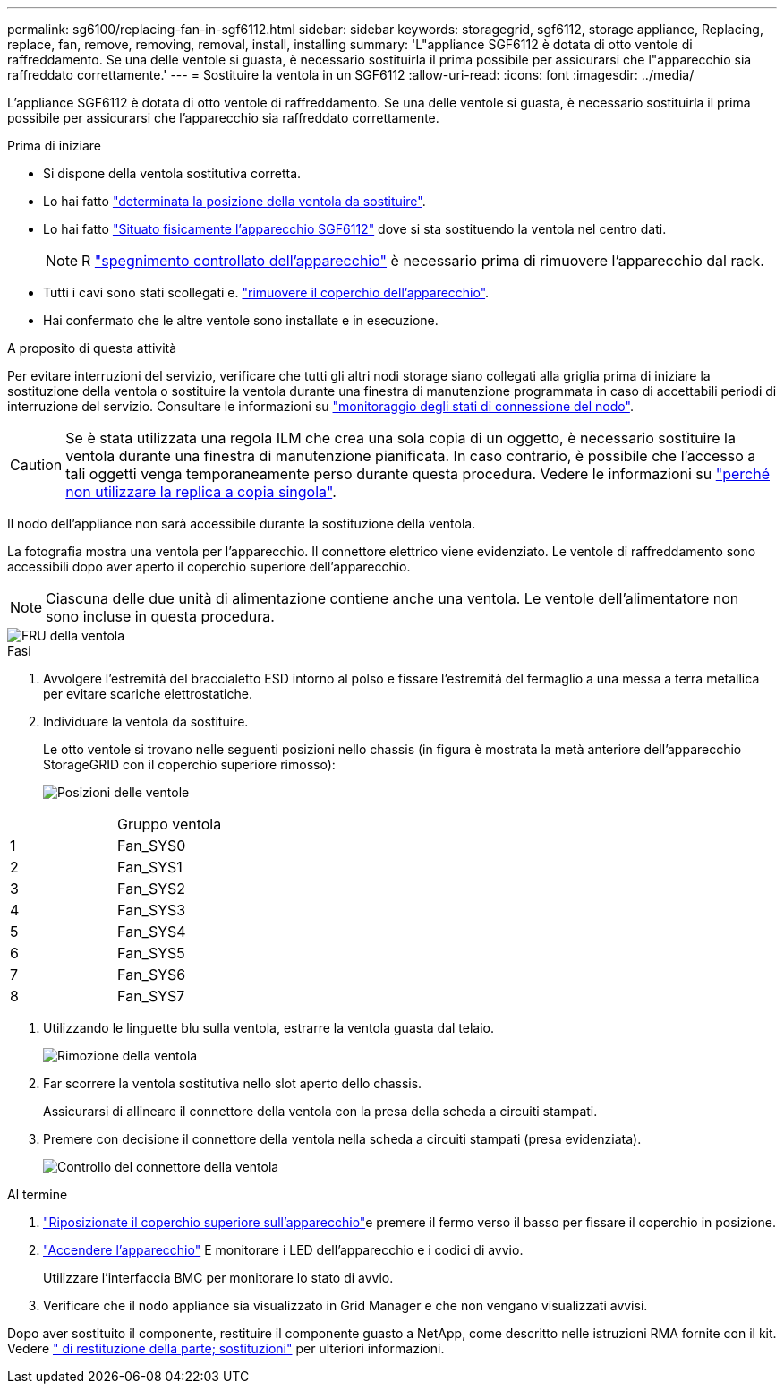 ---
permalink: sg6100/replacing-fan-in-sgf6112.html 
sidebar: sidebar 
keywords: storagegrid, sgf6112, storage appliance, Replacing, replace, fan, remove, removing, removal, install, installing 
summary: 'L"appliance SGF6112 è dotata di otto ventole di raffreddamento. Se una delle ventole si guasta, è necessario sostituirla il prima possibile per assicurarsi che l"apparecchio sia raffreddato correttamente.' 
---
= Sostituire la ventola in un SGF6112
:allow-uri-read: 
:icons: font
:imagesdir: ../media/


[role="lead"]
L'appliance SGF6112 è dotata di otto ventole di raffreddamento. Se una delle ventole si guasta, è necessario sostituirla il prima possibile per assicurarsi che l'apparecchio sia raffreddato correttamente.

.Prima di iniziare
* Si dispone della ventola sostitutiva corretta.
* Lo hai fatto link:verify-component-to-replace.html["determinata la posizione della ventola da sostituire"].
* Lo hai fatto link:locating-sgf6112-in-data-center.html["Situato fisicamente l'apparecchio SGF6112"] dove si sta sostituendo la ventola nel centro dati.
+

NOTE: R link:power-sgf6112-off-on.html#shut-down-the-sgf6112-appliance["spegnimento controllato dell'apparecchio"] è necessario prima di rimuovere l'apparecchio dal rack.

* Tutti i cavi sono stati scollegati e. link:reinstalling-sgf6112-cover.html["rimuovere il coperchio dell'apparecchio"].
* Hai confermato che le altre ventole sono installate e in esecuzione.


.A proposito di questa attività
Per evitare interruzioni del servizio, verificare che tutti gli altri nodi storage siano collegati alla griglia prima di iniziare la sostituzione della ventola o sostituire la ventola durante una finestra di manutenzione programmata in caso di accettabili periodi di interruzione del servizio. Consultare le informazioni su https://docs.netapp.com/us-en/storagegrid-118/monitor/monitoring-system-health.html#monitor-node-connection-states["monitoraggio degli stati di connessione del nodo"^].


CAUTION: Se è stata utilizzata una regola ILM che crea una sola copia di un oggetto, è necessario sostituire la ventola durante una finestra di manutenzione pianificata. In caso contrario, è possibile che l'accesso a tali oggetti venga temporaneamente perso durante questa procedura. Vedere le informazioni su https://docs.netapp.com/us-en/storagegrid-118/ilm/why-you-should-not-use-single-copy-replication.html["perché non utilizzare la replica a copia singola"^].

Il nodo dell'appliance non sarà accessibile durante la sostituzione della ventola.

La fotografia mostra una ventola per l'apparecchio. Il connettore elettrico viene evidenziato. Le ventole di raffreddamento sono accessibili dopo aver aperto il coperchio superiore dell'apparecchio.


NOTE: Ciascuna delle due unità di alimentazione contiene anche una ventola. Le ventole dell'alimentatore non sono incluse in questa procedura.

image::../media/sgf6112_fan_fru.png[FRU della ventola]

.Fasi
. Avvolgere l'estremità del braccialetto ESD intorno al polso e fissare l'estremità del fermaglio a una messa a terra metallica per evitare scariche elettrostatiche.
. Individuare la ventola da sostituire.
+
Le otto ventole si trovano nelle seguenti posizioni nello chassis (in figura è mostrata la metà anteriore dell'apparecchio StorageGRID con il coperchio superiore rimosso):

+
image::../media/SGF6112-fan-locations.png[Posizioni delle ventole]



|===


|  | Gruppo ventola 


 a| 
1
 a| 
Fan_SYS0



 a| 
2
 a| 
Fan_SYS1



 a| 
3
 a| 
Fan_SYS2



 a| 
4
 a| 
Fan_SYS3



 a| 
5
 a| 
Fan_SYS4



 a| 
6
 a| 
Fan_SYS5



 a| 
7
 a| 
Fan_SYS6



 a| 
8
 a| 
Fan_SYS7

|===
. Utilizzando le linguette blu sulla ventola, estrarre la ventola guasta dal telaio.
+
image::../media/fan_removal.png[Rimozione della ventola]

. Far scorrere la ventola sostitutiva nello slot aperto dello chassis.
+
Assicurarsi di allineare il connettore della ventola con la presa della scheda a circuiti stampati.

. Premere con decisione il connettore della ventola nella scheda a circuiti stampati (presa evidenziata).
+
image::../media/sgf6112_fan_socket_check.png[Controllo del connettore della ventola]



.Al termine
. link:reinstalling-sgf6112-cover.html["Riposizionate il coperchio superiore sull'apparecchio"]e premere il fermo verso il basso per fissare il coperchio in posizione.
. link:power-sgf6112-off-on.html["Accendere l'apparecchio"] E monitorare i LED dell'apparecchio e i codici di avvio.
+
Utilizzare l'interfaccia BMC per monitorare lo stato di avvio.

. Verificare che il nodo appliance sia visualizzato in Grid Manager e che non vengano visualizzati avvisi.


Dopo aver sostituito il componente, restituire il componente guasto a NetApp, come descritto nelle istruzioni RMA fornite con il kit. Vedere https://mysupport.netapp.com/site/info/rma[" di restituzione della parte; sostituzioni"^] per ulteriori informazioni.
